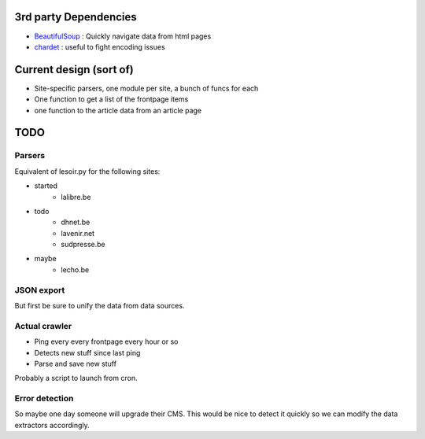 

3rd party Dependencies
----------------------

- `BeautifulSoup <http://www.crummy.com/software/BeautifulSoup/>`_ :
  Quickly navigate data from html pages
- `chardet <http://chardet.feedparser.org/>`_ : useful to fight encoding issues



Current design (sort of)
------------------------

- Site-specific parsers, one module per site, a bunch of funcs for each
- One function to get a list of the frontpage items
- one function to the article data from an article page


TODO
----

Parsers
~~~~~~~

Equivalent of lesoir.py for the following sites:

- started 
   - lalibre.be
- todo
   - dhnet.be
   - lavenir.net
   - sudpresse.be
- maybe 
   - lecho.be



JSON export
~~~~~~~~~~~

But first be sure to unify the data from data sources.



Actual crawler
~~~~~~~~~~~~~~~

- Ping every every frontpage every hour or so
- Detects new stuff since last ping
- Parse and save new stuff

Probably a script to launch from cron.



Error detection
~~~~~~~~~~~~~~~

So maybe one day someone will upgrade their CMS.
This would be nice to detect it quickly so we can modify the data
extractors accordingly.

